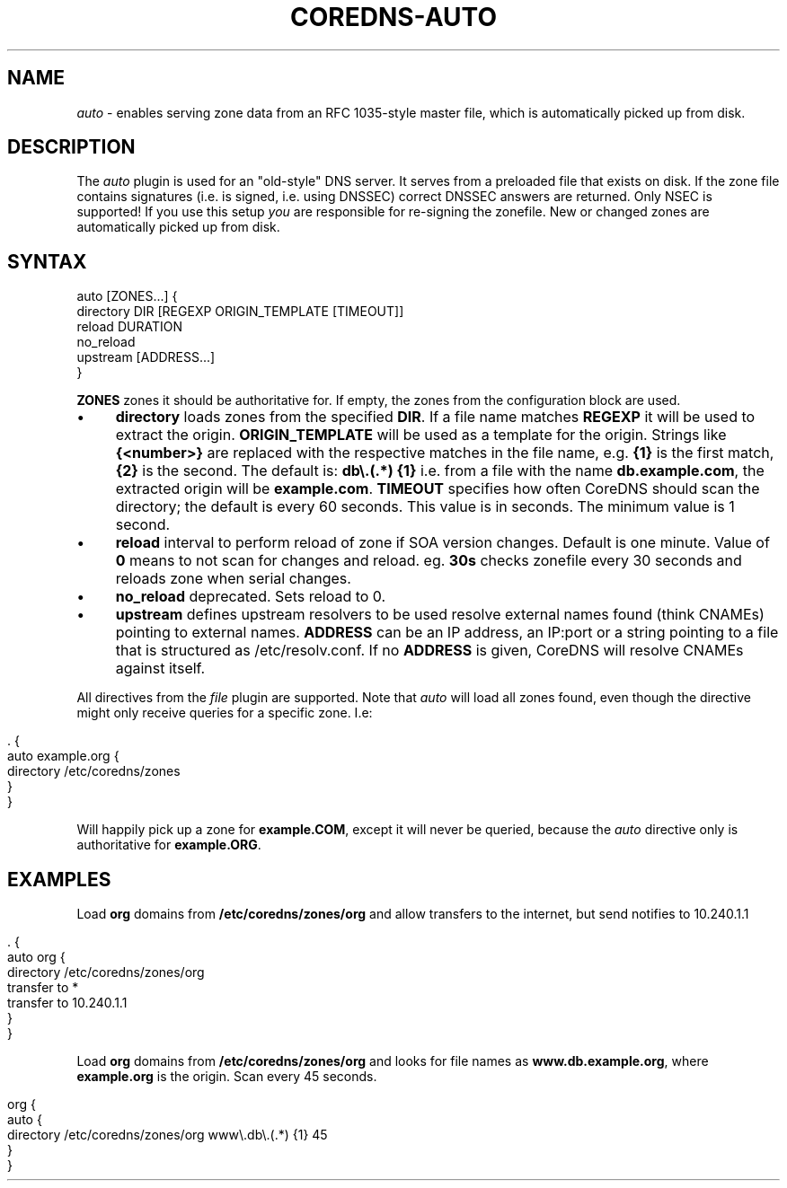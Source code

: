 .\" generated with Ronn/v0.7.3
.\" http://github.com/rtomayko/ronn/tree/0.7.3
.
.TH "COREDNS\-AUTO" "7" "January 2019" "CoreDNS" "CoreDNS plugins"
.
.SH "NAME"
\fIauto\fR \- enables serving zone data from an RFC 1035\-style master file, which is automatically picked up from disk\.
.
.SH "DESCRIPTION"
The \fIauto\fR plugin is used for an "old\-style" DNS server\. It serves from a preloaded file that exists on disk\. If the zone file contains signatures (i\.e\. is signed, i\.e\. using DNSSEC) correct DNSSEC answers are returned\. Only NSEC is supported! If you use this setup \fIyou\fR are responsible for re\-signing the zonefile\. New or changed zones are automatically picked up from disk\.
.
.SH "SYNTAX"
.
.nf

auto [ZONES\.\.\.] {
    directory DIR [REGEXP ORIGIN_TEMPLATE [TIMEOUT]]
    reload DURATION
    no_reload
    upstream [ADDRESS\.\.\.]
}
.
.fi
.
.P
\fBZONES\fR zones it should be authoritative for\. If empty, the zones from the configuration block are used\.
.
.IP "\(bu" 4
\fBdirectory\fR loads zones from the specified \fBDIR\fR\. If a file name matches \fBREGEXP\fR it will be used to extract the origin\. \fBORIGIN_TEMPLATE\fR will be used as a template for the origin\. Strings like \fB{<number>}\fR are replaced with the respective matches in the file name, e\.g\. \fB{1}\fR is the first match, \fB{2}\fR is the second\. The default is: \fBdb\e\.(\.*) {1}\fR i\.e\. from a file with the name \fBdb\.example\.com\fR, the extracted origin will be \fBexample\.com\fR\. \fBTIMEOUT\fR specifies how often CoreDNS should scan the directory; the default is every 60 seconds\. This value is in seconds\. The minimum value is 1 second\.
.
.IP "\(bu" 4
\fBreload\fR interval to perform reload of zone if SOA version changes\. Default is one minute\. Value of \fB0\fR means to not scan for changes and reload\. eg\. \fB30s\fR checks zonefile every 30 seconds and reloads zone when serial changes\.
.
.IP "\(bu" 4
\fBno_reload\fR deprecated\. Sets reload to 0\.
.
.IP "\(bu" 4
\fBupstream\fR defines upstream resolvers to be used resolve external names found (think CNAMEs) pointing to external names\. \fBADDRESS\fR can be an IP address, an IP:port or a string pointing to a file that is structured as /etc/resolv\.conf\. If no \fBADDRESS\fR is given, CoreDNS will resolve CNAMEs against itself\.
.
.IP "" 0
.
.P
All directives from the \fIfile\fR plugin are supported\. Note that \fIauto\fR will load all zones found, even though the directive might only receive queries for a specific zone\. I\.e:
.
.IP "" 4
.
.nf

\&\. {
    auto example\.org {
        directory /etc/coredns/zones
    }
}
.
.fi
.
.IP "" 0
.
.P
Will happily pick up a zone for \fBexample\.COM\fR, except it will never be queried, because the \fIauto\fR directive only is authoritative for \fBexample\.ORG\fR\.
.
.SH "EXAMPLES"
Load \fBorg\fR domains from \fB/etc/coredns/zones/org\fR and allow transfers to the internet, but send notifies to 10\.240\.1\.1
.
.IP "" 4
.
.nf

\&\. {
    auto org {
        directory /etc/coredns/zones/org
        transfer to *
        transfer to 10\.240\.1\.1
    }
}
.
.fi
.
.IP "" 0
.
.P
Load \fBorg\fR domains from \fB/etc/coredns/zones/org\fR and looks for file names as \fBwww\.db\.example\.org\fR, where \fBexample\.org\fR is the origin\. Scan every 45 seconds\.
.
.IP "" 4
.
.nf

org {
    auto {
        directory /etc/coredns/zones/org www\e\.db\e\.(\.*) {1} 45
    }
}
.
.fi
.
.IP "" 0

